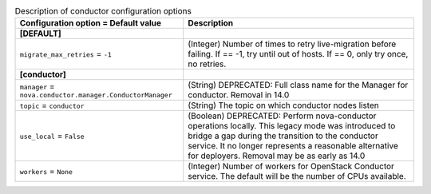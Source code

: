 ..
    Warning: Do not edit this file. It is automatically generated from the
    software project's code and your changes will be overwritten.

    The tool to generate this file lives in openstack-doc-tools repository.

    Please make any changes needed in the code, then run the
    autogenerate-config-doc tool from the openstack-doc-tools repository, or
    ask for help on the documentation mailing list, IRC channel or meeting.

.. _nova-conductor:

.. list-table:: Description of conductor configuration options
   :header-rows: 1
   :class: config-ref-table

   * - Configuration option = Default value
     - Description
   * - **[DEFAULT]**
     -
   * - ``migrate_max_retries`` = ``-1``
     - (Integer) Number of times to retry live-migration before failing. If == -1, try until out of hosts. If == 0, only try once, no retries.
   * - **[conductor]**
     -
   * - ``manager`` = ``nova.conductor.manager.ConductorManager``
     - (String) DEPRECATED: Full class name for the Manager for conductor. Removal in 14.0
   * - ``topic`` = ``conductor``
     - (String) The topic on which conductor nodes listen
   * - ``use_local`` = ``False``
     - (Boolean) DEPRECATED: Perform nova-conductor operations locally. This legacy mode was introduced to bridge a gap during the transition to the conductor service. It no longer represents a reasonable alternative for deployers. Removal may be as early as 14.0
   * - ``workers`` = ``None``
     - (Integer) Number of workers for OpenStack Conductor service. The default will be the number of CPUs available.
